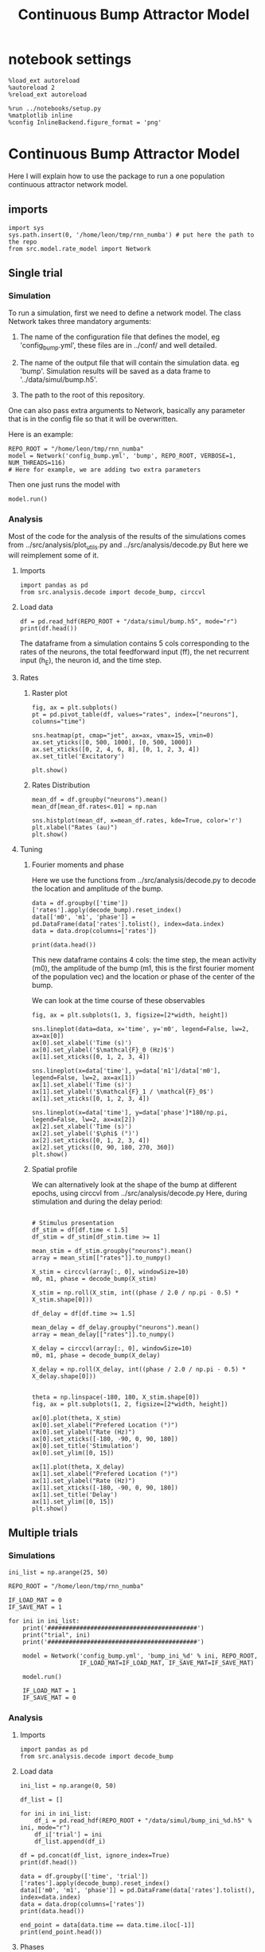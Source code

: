 #+STARTUP: fold
#+TITLE: Continuous Bump Attractor Model
#+PROPERTY: header-args:ipython :results both :exports both :async yes :session dual_data :kernel dual_data

* notebook settings

#+begin_src ipython
  %load_ext autoreload
  %autoreload 2
  %reload_ext autoreload

  %run ../notebooks/setup.py
  %matplotlib inline
  %config InlineBackend.figure_format = 'png'
#+end_src

#+RESULTS:
: The autoreload extension is already loaded. To reload it, use:
:   %reload_ext autoreload
: Python exe
: /home/leon/mambaforge/envs/dual_data/bin/python

* Continuous Bump Attractor Model

Here I will explain how to use the package to run a one population continuous attractor network model.

** imports
#+begin_src ipython
  import sys
  sys.path.insert(0, '/home/leon/tmp/rnn_numba') # put here the path to the repo
  from src.model.rate_model import Network
#+end_src

#+RESULTS:
** Single trial
*** Simulation
To run a simulation, first we need to define a network model.
The class Network takes three mandatory arguments:

                1. The name of the configuration file that defines the model,
                   eg 'config_bump.yml', these files are in ../conf/ and well detailed.
                   
                2. The name of the output file that will contain the simulation data.
                   eg 'bump'. Simulation results will be saved as a data frame to '../data/simul/bump.h5'.
                   
                3. The path to the root of this repository.

One can also pass extra arguments to Network, basically any parameter that is in the config file so that it will be overwritten.

Here is an example:

#+begin_src ipython
    REPO_ROOT = "/home/leon/tmp/rnn_numba"
    model = Network('config_bump.yml', 'bump', REPO_ROOT, VERBOSE=1, NUM_THREADS=116)
    # Here for example, we are adding two extra parameters 
#+end_src

#+RESULTS:
: Loading config from /home/leon/tmp/rnn_numba/conf/config_bump.yml
: Saving data to /home/leon/tmp/rnn_numba/data/simul/bump.h5
: Jab [[-2.75]]
: Tuning, KAPPA [0.4]
: Asymmetry, SIGMA [0.]
: Iext [14.]

Then one just runs the model with
#+begin_src ipython
  model.run()
#+end_src

#+RESULTS:
#+begin_example
  Generating matrix Cij
  all to all connectivity
  with cosine structure
  Saving matrix to /home/leon/tmp/rnn_numba/data/matrix/Cij.npy
  Parameters:
  N 1000 Na [1000] K 1.0 Ka [1.]
  Iext [14.] Jab [-2.75]
  Tuning, KAPPA [0.4]
  Asymmetry, SIGMA [0.]
  MF Rates: [5.09090909]
  Transfert Func Sigmoid
  Running simulation
  times (s) 0.5 rates (Hz) [2.18]
  times (s) 1.0 rates (Hz) [2.17]
  STIM ON
  times (s) 1.5 rates (Hz) [6.25]
  STIM OFF
  times (s) 2.0 rates (Hz) [5.87]
  times (s) 2.5 rates (Hz) [5.85]
  times (s) 3.0 rates (Hz) [5.87]
  times (s) 3.5 rates (Hz) [5.88]
  times (s) 4.0 rates (Hz) [5.87]
  saving data to /home/leon/tmp/rnn_numba/data/simul/bump.h5
  Elapsed (with compilation) = 7.382569322013296s
#+end_example

*** Analysis

Most of the code for the analysis of the results of the simulations comes from
../src/analysis/plot_utils.py and ../src/analysis/decode.py But here we will
reimplement some of it.

**** Imports
#+begin_src ipython
  import pandas as pd
  from src.analysis.decode import decode_bump, circcvl
#+end_src

#+RESULTS:

**** Load data

#+begin_src ipython
  df = pd.read_hdf(REPO_ROOT + "/data/simul/bump.h5", mode="r")  
  print(df.head())
#+end_src

#+RESULTS:
:       rates        ff       h_E  neurons   time
: 0  1.750975  6.669991 -6.010844        0  0.499
: 1  2.879797  1.936005 -6.011033        1  0.499
: 2  3.251747 -0.653561 -6.011222        2  0.499
: 3  0.755492 -1.949484 -6.011411        3  0.499
: 4  1.402129  3.749234 -6.011600        4  0.499

The dataframe from a simulation contains 5 cols corresponding to
the rates of the neurons, the total feedforward input (ff), the net recurrent input (h_E), the neuron id, and the time step.

**** Rates
***** Raster plot

#+begin_src ipython
  fig, ax = plt.subplots()
  pt = pd.pivot_table(df, values="rates", index=["neurons"], columns="time")

  sns.heatmap(pt, cmap="jet", ax=ax, vmax=15, vmin=0)
  ax.set_yticks([0, 500, 1000], [0, 500, 1000])
  ax.set_xticks([0, 2, 4, 6, 8], [0, 1, 2, 3, 4])
  ax.set_title('Excitatory')
  
  plt.show()
#+end_src

#+RESULTS:
[[file:./.ob-jupyter/e9ac09572e875b34d2d7586a3e0cd73067ed6407.png]]

***** Rates Distribution

#+begin_src ipython
  mean_df = df.groupby("neurons").mean()
  mean_df[mean_df.rates<.01] = np.nan

  sns.histplot(mean_df, x=mean_df.rates, kde=True, color='r')
  plt.xlabel("Rates (au)")
  plt.show()
#+end_src

#+RESULTS:
[[file:./.ob-jupyter/0e683531b04e9530611f77de655cc2e1397503c1.png]]

**** Tuning
***** Fourier moments and phase
Here we use the functions from ../src/analysis/decode.py to decode the location and amplitude of the bump.

#+begin_src ipython
  data = df.groupby(['time'])['rates'].apply(decode_bump).reset_index()
  data[['m0', 'm1', 'phase']] = pd.DataFrame(data['rates'].tolist(), index=data.index)
  data = data.drop(columns=['rates'])

  print(data.head())
#+end_src

#+RESULTS:
:     time        m0        m1     phase
: 0  0.499  2.181534  0.032431  2.262011
: 1  0.999  2.167945  0.083064  2.123314
: 2  1.499  6.249701  7.102196  3.164585
: 3  1.999  5.867596  5.310970  3.190126
: 4  2.499  5.853998  5.470547  3.245525

This new dataframe contains 4 cols: the time step, the mean activity (m0), the amplitude of the bump (m1, this is the first fourier moment of the population vec)
and the location or phase of the center of the bump.

We can look at the time course of these observables

#+begin_src ipython
  fig, ax = plt.subplots(1, 3, figsize=[2*width, height])
  
  sns.lineplot(data=data, x='time', y='m0', legend=False, lw=2, ax=ax[0])
  ax[0].set_xlabel('Time (s)')
  ax[0].set_ylabel('$\mathcal{F}_0 (Hz)$')
  ax[1].set_xticks([0, 1, 2, 3, 4])

  sns.lineplot(x=data['time'], y=data['m1']/data['m0'], legend=False, lw=2, ax=ax[1])
  ax[1].set_xlabel('Time (s)')
  ax[1].set_ylabel('$\mathcal{F}_1 / \mathcal{F}_0$')
  ax[1].set_xticks([0, 1, 2, 3, 4])

  sns.lineplot(x=data['time'], y=data['phase']*180/np.pi, legend=False, lw=2, ax=ax[2])
  ax[2].set_xlabel('Time (s)')
  ax[2].set_ylabel('$\phi$ (°)')
  ax[2].set_xticks([0, 1, 2, 3, 4])
  ax[2].set_yticks([0, 90, 180, 270, 360])
  plt.show()
#+end_src

#+RESULTS:
[[file:./.ob-jupyter/b48294c86d83e809032468368fa73451ef96f117.png]]

***** Spatial profile
We can alternatively look at the shape of the bump at different epochs, using circcvl from ../src/analysis/decode.py
Here, during stimulation and during the delay period:

#+begin_src ipython

    # Stimulus presentation
    df_stim = df[df.time < 1.5]
    df_stim = df_stim[df_stim.time >= 1]

    mean_stim = df_stim.groupby("neurons").mean()
    array = mean_stim[["rates"]].to_numpy()

    X_stim = circcvl(array[:, 0], windowSize=10)
    m0, m1, phase = decode_bump(X_stim)

    X_stim = np.roll(X_stim, int((phase / 2.0 / np.pi - 0.5) * X_stim.shape[0]))
#+end_src

#+RESULTS:

#+begin_src ipython  
    df_delay = df[df.time >= 1.5]

    mean_delay = df_delay.groupby("neurons").mean()
    array = mean_delay[["rates"]].to_numpy()

    X_delay = circcvl(array[:, 0], windowSize=10)
    m0, m1, phase = decode_bump(X_delay)

    X_delay = np.roll(X_delay, int((phase / 2.0 / np.pi - 0.5) * X_delay.shape[0]))
#+end_src

#+RESULTS:

#+begin_src ipython

    theta = np.linspace(-180, 180, X_stim.shape[0])
    fig, ax = plt.subplots(1, 2, figsize=[2*width, height])

    ax[0].plot(theta, X_stim)
    ax[0].set_xlabel("Prefered Location (°)")
    ax[0].set_ylabel("Rate (Hz)")
    ax[0].set_xticks([-180, -90, 0, 90, 180])
    ax[0].set_title('Stimulation')
    ax[0].set_ylim([0, 15])

    ax[1].plot(theta, X_delay)
    ax[1].set_xlabel("Prefered Location (°)")
    ax[1].set_ylabel("Rate (Hz)")  
    ax[1].set_xticks([-180, -90, 0, 90, 180])
    ax[1].set_title('Delay')
    ax[1].set_ylim([0, 15])
    plt.show()
#+end_src

#+RESULTS:
[[file:./.ob-jupyter/961f82129f5a0f204e79c201222275400d6a685d.png]]

** Multiple trials
*** Simulations
#+begin_src ipython
  ini_list = np.arange(25, 50)

  REPO_ROOT = "/home/leon/tmp/rnn_numba"

  IF_LOAD_MAT = 0
  IF_SAVE_MAT = 1

  for ini in ini_list:
      print('##########################################')
      print("trial", ini)
      print('##########################################')

      model = Network('config_bump.yml', 'bump_ini_%d' % ini, REPO_ROOT,
                      IF_LOAD_MAT=IF_LOAD_MAT, IF_SAVE_MAT=IF_SAVE_MAT)

      model.run()
      
      IF_LOAD_MAT = 1
      IF_SAVE_MAT = 0
#+end_src

#+results:
#+begin_example
  ##########################################
  trial 25
  ##########################################
  Loading config from /home/leon/tmp/rnn_numba/conf/config_bump.yml
  Saving data to /home/leon/tmp/rnn_numba/data/simul/bump_ini_25.h5
  Generating matrix Cij
  Saving matrix to /home/leon/tmp/rnn_numba/data/matrix/Cij.npy
  Running simulation
  Elapsed (with compilation) = 7.199274960090406s
  ##########################################
  trial 26
  ##########################################
  Loading config from /home/leon/tmp/rnn_numba/conf/config_bump.yml
  Saving data to /home/leon/tmp/rnn_numba/data/simul/bump_ini_26.h5
  Loading matrix from /home/leon/tmp/rnn_numba/data/matrix/Cij.npy
  Running simulation
  Elapsed (with compilation) = 7.282144900993444s
  ##########################################
  trial 27
  ##########################################
  Loading config from /home/leon/tmp/rnn_numba/conf/config_bump.yml
  Saving data to /home/leon/tmp/rnn_numba/data/simul/bump_ini_27.h5
  Loading matrix from /home/leon/tmp/rnn_numba/data/matrix/Cij.npy
  Running simulation
  Elapsed (with compilation) = 7.1860768320038915s
  ##########################################
  trial 28
  ##########################################
  Loading config from /home/leon/tmp/rnn_numba/conf/config_bump.yml
  Saving data to /home/leon/tmp/rnn_numba/data/simul/bump_ini_28.h5
  Loading matrix from /home/leon/tmp/rnn_numba/data/matrix/Cij.npy
  Running simulation
  Elapsed (with compilation) = 7.1425280519761145s
  ##########################################
  trial 29
  ##########################################
  Loading config from /home/leon/tmp/rnn_numba/conf/config_bump.yml
  Saving data to /home/leon/tmp/rnn_numba/data/simul/bump_ini_29.h5
  Loading matrix from /home/leon/tmp/rnn_numba/data/matrix/Cij.npy
  Running simulation
  Elapsed (with compilation) = 7.261533895973116s
  ##########################################
  trial 30
  ##########################################
  Loading config from /home/leon/tmp/rnn_numba/conf/config_bump.yml
  Saving data to /home/leon/tmp/rnn_numba/data/simul/bump_ini_30.h5
  Loading matrix from /home/leon/tmp/rnn_numba/data/matrix/Cij.npy
  Running simulation
  Elapsed (with compilation) = 7.245834131957963s
  ##########################################
  trial 31
  ##########################################
  Loading config from /home/leon/tmp/rnn_numba/conf/config_bump.yml
  Saving data to /home/leon/tmp/rnn_numba/data/simul/bump_ini_31.h5
  Loading matrix from /home/leon/tmp/rnn_numba/data/matrix/Cij.npy
  Running simulation
  Elapsed (with compilation) = 7.186810823041014s
  ##########################################
  trial 32
  ##########################################
  Loading config from /home/leon/tmp/rnn_numba/conf/config_bump.yml
  Saving data to /home/leon/tmp/rnn_numba/data/simul/bump_ini_32.h5
  Loading matrix from /home/leon/tmp/rnn_numba/data/matrix/Cij.npy
  Running simulation
  Elapsed (with compilation) = 7.218402197002433s
  ##########################################
  trial 33
  ##########################################
  Loading config from /home/leon/tmp/rnn_numba/conf/config_bump.yml
  Saving data to /home/leon/tmp/rnn_numba/data/simul/bump_ini_33.h5
  Loading matrix from /home/leon/tmp/rnn_numba/data/matrix/Cij.npy
  Running simulation
  Elapsed (with compilation) = 7.241861543036066s
  ##########################################
  trial 34
  ##########################################
  Loading config from /home/leon/tmp/rnn_numba/conf/config_bump.yml
  Saving data to /home/leon/tmp/rnn_numba/data/simul/bump_ini_34.h5
  Loading matrix from /home/leon/tmp/rnn_numba/data/matrix/Cij.npy
  Running simulation
  Elapsed (with compilation) = 7.160159121034667s
  ##########################################
  trial 35
  ##########################################
  Loading config from /home/leon/tmp/rnn_numba/conf/config_bump.yml
  Saving data to /home/leon/tmp/rnn_numba/data/simul/bump_ini_35.h5
  Loading matrix from /home/leon/tmp/rnn_numba/data/matrix/Cij.npy
  Running simulation
  Elapsed (with compilation) = 7.191513100988232s
  ##########################################
  trial 36
  ##########################################
  Loading config from /home/leon/tmp/rnn_numba/conf/config_bump.yml
  Saving data to /home/leon/tmp/rnn_numba/data/simul/bump_ini_36.h5
  Loading matrix from /home/leon/tmp/rnn_numba/data/matrix/Cij.npy
  Running simulation
  Elapsed (with compilation) = 7.1625350209651515s
  ##########################################
  trial 37
  ##########################################
  Loading config from /home/leon/tmp/rnn_numba/conf/config_bump.yml
  Saving data to /home/leon/tmp/rnn_numba/data/simul/bump_ini_37.h5
  Loading matrix from /home/leon/tmp/rnn_numba/data/matrix/Cij.npy
  Running simulation
  Elapsed (with compilation) = 7.261842316947877s
  ##########################################
  trial 38
  ##########################################
  Loading config from /home/leon/tmp/rnn_numba/conf/config_bump.yml
  Saving data to /home/leon/tmp/rnn_numba/data/simul/bump_ini_38.h5
  Loading matrix from /home/leon/tmp/rnn_numba/data/matrix/Cij.npy
  Running simulation
  Elapsed (with compilation) = 7.175270576030016s
  ##########################################
  trial 39
  ##########################################
  Loading config from /home/leon/tmp/rnn_numba/conf/config_bump.yml
  Saving data to /home/leon/tmp/rnn_numba/data/simul/bump_ini_39.h5
  Loading matrix from /home/leon/tmp/rnn_numba/data/matrix/Cij.npy
  Running simulation
  Elapsed (with compilation) = 7.177886882913299s
  ##########################################
  trial 40
  ##########################################
  Loading config from /home/leon/tmp/rnn_numba/conf/config_bump.yml
  Saving data to /home/leon/tmp/rnn_numba/data/simul/bump_ini_40.h5
  Loading matrix from /home/leon/tmp/rnn_numba/data/matrix/Cij.npy
  Running simulation
  Elapsed (with compilation) = 7.220661935978569s
  ##########################################
  trial 41
  ##########################################
  Loading config from /home/leon/tmp/rnn_numba/conf/config_bump.yml
  Saving data to /home/leon/tmp/rnn_numba/data/simul/bump_ini_41.h5
  Loading matrix from /home/leon/tmp/rnn_numba/data/matrix/Cij.npy
  Running simulation
  Elapsed (with compilation) = 7.259679448092356s
  ##########################################
  trial 42
  ##########################################
  Loading config from /home/leon/tmp/rnn_numba/conf/config_bump.yml
  Saving data to /home/leon/tmp/rnn_numba/data/simul/bump_ini_42.h5
  Loading matrix from /home/leon/tmp/rnn_numba/data/matrix/Cij.npy
  Running simulation
  Elapsed (with compilation) = 7.217046734993346s
  ##########################################
  trial 43
  ##########################################
  Loading config from /home/leon/tmp/rnn_numba/conf/config_bump.yml
  Saving data to /home/leon/tmp/rnn_numba/data/simul/bump_ini_43.h5
  Loading matrix from /home/leon/tmp/rnn_numba/data/matrix/Cij.npy
  Running simulation
  Elapsed (with compilation) = 7.18391912302468s
  ##########################################
  trial 44
  ##########################################
  Loading config from /home/leon/tmp/rnn_numba/conf/config_bump.yml
  Saving data to /home/leon/tmp/rnn_numba/data/simul/bump_ini_44.h5
  Loading matrix from /home/leon/tmp/rnn_numba/data/matrix/Cij.npy
  Running simulation
  Elapsed (with compilation) = 7.2021880720276386s
  ##########################################
  trial 45
  ##########################################
  Loading config from /home/leon/tmp/rnn_numba/conf/config_bump.yml
  Saving data to /home/leon/tmp/rnn_numba/data/simul/bump_ini_45.h5
  Loading matrix from /home/leon/tmp/rnn_numba/data/matrix/Cij.npy
  Running simulation
  Elapsed (with compilation) = 7.22361149196513s
  ##########################################
  trial 46
  ##########################################
  Loading config from /home/leon/tmp/rnn_numba/conf/config_bump.yml
  Saving data to /home/leon/tmp/rnn_numba/data/simul/bump_ini_46.h5
  Loading matrix from /home/leon/tmp/rnn_numba/data/matrix/Cij.npy
  Running simulation
  Elapsed (with compilation) = 7.195027380017564s
  ##########################################
  trial 47
  ##########################################
  Loading config from /home/leon/tmp/rnn_numba/conf/config_bump.yml
  Saving data to /home/leon/tmp/rnn_numba/data/simul/bump_ini_47.h5
  Loading matrix from /home/leon/tmp/rnn_numba/data/matrix/Cij.npy
  Running simulation
  Elapsed (with compilation) = 7.219246768974699s
  ##########################################
  trial 48
  ##########################################
  Loading config from /home/leon/tmp/rnn_numba/conf/config_bump.yml
  Saving data to /home/leon/tmp/rnn_numba/data/simul/bump_ini_48.h5
  Loading matrix from /home/leon/tmp/rnn_numba/data/matrix/Cij.npy
  Running simulation
  Elapsed (with compilation) = 7.189989945967682s
  ##########################################
  trial 49
  ##########################################
  Loading config from /home/leon/tmp/rnn_numba/conf/config_bump.yml
  Saving data to /home/leon/tmp/rnn_numba/data/simul/bump_ini_49.h5
  Loading matrix from /home/leon/tmp/rnn_numba/data/matrix/Cij.npy
  Running simulation
  Elapsed (with compilation) = 7.227059144992381s
#+end_example

*** Analysis
**** Imports
#+begin_src ipython
import pandas as pd
from src.analysis.decode import decode_bump
#+end_src

#+RESULTS:

**** Load data
#+begin_src ipython
  ini_list = np.arange(0, 50)

  df_list = []

  for ini in ini_list:
      df_i = pd.read_hdf(REPO_ROOT + "/data/simul/bump_ini_%d.h5" % ini, mode="r")
      df_i['trial'] = ini
      df_list.append(df_i)

  df = pd.concat(df_list, ignore_index=True)
  print(df.head())
#+end_src

#+RESULTS:
:       rates        ff       h_E  neurons   time  trial
: 0  3.048436 -3.519403 -5.976190        0  0.499      0
: 1  2.469401 -0.738135 -5.975781        1  0.499      0
: 2  1.352286  3.643990 -5.975371        2  0.499      0
: 3  1.230724 -6.516477 -5.974960        3  0.499      0
: 4  1.657853  0.255504 -5.974548        4  0.499      0

#+begin_src ipython
  data = df.groupby(['time', 'trial'])['rates'].apply(decode_bump).reset_index()
  data[['m0', 'm1', 'phase']] = pd.DataFrame(data['rates'].tolist(), index=data.index)
  data = data.drop(columns=['rates'])
  print(data.head())
#+end_src

#+RESULTS:
:     time  trial        m0        m1     phase
: 0  0.499      0  2.152970  0.053400  4.523900
: 1  0.499      1  2.181172  0.077984  3.345704
: 2  0.499      2  2.188593  0.065588  1.236631
: 3  0.499      3  2.171368  0.053285  0.990382
: 4  0.499      4  2.170371  0.002783  4.552415

#+begin_src ipython
  end_point = data[data.time == data.time.iloc[-1]]
  print(end_point.head())  
#+end_src

#+RESULTS:
:       time  trial        m0        m1     phase
: 350  3.999      0  5.906027  5.449286  2.892502
: 351  3.999      1  5.891126  5.420843  3.135631
: 352  3.999      2  5.874590  5.361630  3.339823
: 353  3.999      3  5.891533  5.479044  2.938857
: 354  3.999      4  5.886632  5.519670  3.141416

**** Phases 
#+begin_src ipython
  fig, ax = plt.subplots(1, 2, figsize=[2*width, height])

  sns.lineplot(data=data, x='time', y=data['phase']*180/np.pi, legend=False, lw=2, ax=ax[0], hue='trial')
  ax[0].set_xlabel('Time (s)')
  ax[0].set_ylabel('$\phi$ (°)')
  ax[0].set_xticks([0, 1, 2, 3, 4])
  ax[0].set_yticks([0, 90, 180, 270, 360])

  sns.histplot(data=end_point, x=end_point['phase']*180/np.pi, legend=False, ax=ax[1], bins='auto', kde=True)
  ax[1].set_xlabel('$\phi$ (°)')
  ax[1].set_ylabel('$Count$')
  ax[1].set_xticks([0, 90, 180, 270, 360])
  plt.show()
#+end_src

#+RESULTS:
[[file:./.ob-jupyter/dceb04689b390134d5d9dcb484018844fa9ba70b.png]]

**** Accuracy / Precision Errors

#+begin_src ipython
  from scipy.stats import circmean
  stim_phase = np.pi
  
  end_point['accuracy'] = end_point.phase - stim_phase
  end_point['precision'] = end_point.phase - circmean(end_point.phase)
  print(end_point.head())
#+end_src

#+RESULTS:
#+begin_example
        time  trial        m0        m1     phase  accuracy  precision
  350  3.999      0  5.906027  5.449286  2.892502 -0.249091  -0.243759
  351  3.999      1  5.891126  5.420843  3.135631 -0.005961  -0.000629
  352  3.999      2  5.874590  5.361630  3.339823  0.198231   0.203562
  353  3.999      3  5.891533  5.479044  2.938857 -0.202736  -0.197404
  354  3.999      4  5.886632  5.519670  3.141416 -0.000176   0.005156
  /tmp/ipykernel_3718977/1857574883.py:4: SettingWithCopyWarning: 
  A value is trying to be set on a copy of a slice from a DataFrame.
  Try using .loc[row_indexer,col_indexer] = value instead

  See the caveats in the documentation: https://pandas.pydata.org/pandas-docs/stable/user_guide/indexing.html#returning-a-view-versus-a-copy
    end_point['accuracy'] = end_point.phase - stim_phase
  /tmp/ipykernel_3718977/1857574883.py:5: SettingWithCopyWarning: 
  A value is trying to be set on a copy of a slice from a DataFrame.
  Try using .loc[row_indexer,col_indexer] = value instead

  See the caveats in the documentation: https://pandas.pydata.org/pandas-docs/stable/user_guide/indexing.html#returning-a-view-versus-a-copy
    end_point['precision'] = end_point.phase - circmean(end_point.phase)
#+end_example

#+begin_src ipython
  fig, ax = plt.subplots(1, 2, figsize=[2*width, height])

  sns.histplot(data=end_point, x=end_point['accuracy']*180/np.pi, legend=False, lw=2, ax=ax[0], kde=True)
  ax[0].set_xlabel('$\phi - \phi_{stim}$ (°)')
  ax[0].set_ylabel('Count')
  ax[0].set_xlim([-25, 25])

  sns.histplot(data=end_point, x=end_point['precision']*180/np.pi, legend=False, ax=ax[1], bins='auto', kde=True)
  ax[1].set_xlabel('$\phi - <\phi>_{trials}$ (°)')
  ax[1].set_ylabel('$Count$')
  ax[1].set_xlim([-25, 25])
  
  plt.show()  
#+end_src

#+RESULTS:
[[file:./.ob-jupyter/071bb99b1983c6ff84603212037f5741ccb664c2.png]]

** Parameter Space
*** Changing J0
**** Simulation
#+begin_src ipython
  REPO_ROOT = "/home/leon/tmp/rnn_numba"  
  J0_list = np.linspace(2, 4, 11)
  print(J0_list)
#+end_src

#+RESULTS:
: [2.  2.2 2.4 2.6 2.8 3.  3.2 3.4 3.6 3.8 4. ]

#+begin_src ipython
  IF_LOAD_MAT = 0
  IF_SAVE_MAT = 1

  for J0 in J0_list:
      model = Network('config_bump.yml', 'bump_J0_%.1f' % J0, REPO_ROOT,
                      IF_LOAD_MAT=IF_LOAD_MAT, IF_SAVE_MAT=IF_SAVE_MAT,
                      Jab=[-J0], VERBOSE=0)

      model.run()

      IF_LOAD_MAT = 1
      IF_SAVE_MAT = 0
#+end_src

#+RESULTS:
#+begin_example
  Loading config from /home/leon/tmp/rnn_numba/conf/config_bump.yml
  Saving data to /home/leon/tmp/rnn_numba/data/simul/bump_J0_2.0.h5
  Generating matrix Cij
  Saving matrix to /home/leon/tmp/rnn_numba/data/matrix/Cij.npy
  Running simulation
  Elapsed (with compilation) = 7.148258017026819s
  Loading config from /home/leon/tmp/rnn_numba/conf/config_bump.yml
  Saving data to /home/leon/tmp/rnn_numba/data/simul/bump_J0_2.2.h5
  Loading matrix from /home/leon/tmp/rnn_numba/data/matrix/Cij.npy
  Running simulation
  Elapsed (with compilation) = 7.156889496953227s
  Loading config from /home/leon/tmp/rnn_numba/conf/config_bump.yml
  Saving data to /home/leon/tmp/rnn_numba/data/simul/bump_J0_2.4.h5
  Loading matrix from /home/leon/tmp/rnn_numba/data/matrix/Cij.npy
  Running simulation
  Elapsed (with compilation) = 7.209725192980841s
  Loading config from /home/leon/tmp/rnn_numba/conf/config_bump.yml
  Saving data to /home/leon/tmp/rnn_numba/data/simul/bump_J0_2.6.h5
  Loading matrix from /home/leon/tmp/rnn_numba/data/matrix/Cij.npy
  Running simulation
  Elapsed (with compilation) = 7.21836295700632s
  Loading config from /home/leon/tmp/rnn_numba/conf/config_bump.yml
  Saving data to /home/leon/tmp/rnn_numba/data/simul/bump_J0_2.8.h5
  Loading matrix from /home/leon/tmp/rnn_numba/data/matrix/Cij.npy
  Running simulation
  Elapsed (with compilation) = 7.296212543034926s
  Loading config from /home/leon/tmp/rnn_numba/conf/config_bump.yml
  Saving data to /home/leon/tmp/rnn_numba/data/simul/bump_J0_3.0.h5
  Loading matrix from /home/leon/tmp/rnn_numba/data/matrix/Cij.npy
  Running simulation
  Elapsed (with compilation) = 7.253062576986849s
  Loading config from /home/leon/tmp/rnn_numba/conf/config_bump.yml
  Saving data to /home/leon/tmp/rnn_numba/data/simul/bump_J0_3.2.h5
  Loading matrix from /home/leon/tmp/rnn_numba/data/matrix/Cij.npy
  Running simulation
  Elapsed (with compilation) = 7.352824991103262s
  Loading config from /home/leon/tmp/rnn_numba/conf/config_bump.yml
  Saving data to /home/leon/tmp/rnn_numba/data/simul/bump_J0_3.4.h5
  Loading matrix from /home/leon/tmp/rnn_numba/data/matrix/Cij.npy
  Running simulation
  Elapsed (with compilation) = 7.316471469006501s
  Loading config from /home/leon/tmp/rnn_numba/conf/config_bump.yml
  Saving data to /home/leon/tmp/rnn_numba/data/simul/bump_J0_3.6.h5
  Loading matrix from /home/leon/tmp/rnn_numba/data/matrix/Cij.npy
  Running simulation
  Elapsed (with compilation) = 7.391232304042205s
  Loading config from /home/leon/tmp/rnn_numba/conf/config_bump.yml
  Saving data to /home/leon/tmp/rnn_numba/data/simul/bump_J0_3.8.h5
  Loading matrix from /home/leon/tmp/rnn_numba/data/matrix/Cij.npy
  Running simulation
  Elapsed (with compilation) = 7.313245614059269s
  Loading config from /home/leon/tmp/rnn_numba/conf/config_bump.yml
  Saving data to /home/leon/tmp/rnn_numba/data/simul/bump_J0_4.0.h5
  Loading matrix from /home/leon/tmp/rnn_numba/data/matrix/Cij.npy
  Running simulation
  Elapsed (with compilation) = 7.380521073937416s
#+end_example

**** Analysis
#+begin_src ipython
  J0_list = np.linspace(2, 4, 11)

  df_list = []

  for i in range(J0_list.shape[0]):
      df_i = pd.read_hdf(REPO_ROOT + "/data/simul/bump_J0_%.1f.h5" % J0_list[i], mode="r")
      df_i['J0'] = J0_list[i]
      df_list.append(df_i)

  df = pd.concat(df_list, ignore_index=True)
  print(df.head())
#+end_src

#+RESULTS:
:       rates        ff       h_E  neurons   time   J0
: 0  2.979453  9.873323 -5.351787        0  0.499  2.0
: 1  2.830152 -4.640124 -5.351531        1  0.499  2.0
: 2  3.098595  2.158386 -5.351274        2  0.499  2.0
: 3  3.415840 -6.115636 -5.351014        3  0.499  2.0
: 4  3.625322  0.626738 -5.350751        4  0.499  2.0


#+begin_src ipython
  res = df.groupby(['time', 'J0'])['rates'].apply(decode_bump).reset_index()
  res[['m0', 'm1', 'phase']] = pd.DataFrame(res['rates'].tolist(), index=res.index)
  res = res.drop(columns=['rates'])
  print(res.head())
#+end_src

#+RESULTS:
:     time   J0        m0        m1     phase
: 0  0.499  2.0  2.643238  0.074680  4.044520
: 1  0.499  2.2  2.506782  0.028911  3.321685
: 2  0.499  2.4  2.372550  0.021852  6.135836
: 3  0.499  2.6  2.273263  0.004630  5.104311
: 4  0.499  2.8  2.154610  0.054661  5.969938

#+begin_src ipython
  last = res[res.time==res.time.iloc[-1]]
  last = last.drop(columns=['time'])
  print(last.head())
#+end_src

#+RESULTS:
:      J0        m0        m1     phase
: 77  2.0  7.223276  0.059838  5.009779
: 78  2.2  6.785306  0.235569  5.189480
: 79  2.4  6.319345  2.347832  3.364468
: 80  2.6  6.067178  4.456472  2.924240
: 81  2.8  5.822750  5.580686  3.089648

#+begin_src ipython
  sns.lineplot(last, x='J0', y=last['m1']/last['m0'])
  plt.xlabel('Recurrent Strength $J_0$')
  plt.ylabel('$\mathcal{F}_1$ (Hz)')
  plt.show()
#+end_src

#+RESULTS:
[[file:./.ob-jupyter/f76613de4bb887e4b31e648704cdd64935475d1f.png]]

#+begin_src ipython

#+end_src

#+RESULTS:

*** Changing J1
**** Simulation
#+begin_src ipython
  REPO_ROOT = "/home/leon/tmp/rnn_numba"  
  J1_list = np.linspace(0, 1, 11)
  print(J1_list)
#+end_src

#+RESULTS:
: [0.  0.1 0.2 0.3 0.4 0.5 0.6 0.7 0.8 0.9 1. ]

#+begin_src ipython
  IF_LOAD_MAT = 0
  IF_SAVE_MAT = 0

  for J1 in J1_list:
      model = Network('config_bump.yml', 'bump_J1_%.1f' % J1, REPO_ROOT,
                      IF_LOAD_MAT=IF_LOAD_MAT, IF_SAVE_MAT=IF_SAVE_MAT,
                      KAPPA=[J1], VERBOSE=0)

      model.run()

      IF_LOAD_MAT = 0
      IF_SAVE_MAT = 0
#+end_src

#+RESULTS:
#+begin_example
  Loading config from /home/leon/tmp/rnn_numba/conf/config_bump.yml
  Saving data to /home/leon/tmp/rnn_numba/data/simul/bump_J1_0.0.h5
  Generating matrix Cij
  Running simulation
  Elapsed (with compilation) = 7.366484464961104s
  Loading config from /home/leon/tmp/rnn_numba/conf/config_bump.yml
  Saving data to /home/leon/tmp/rnn_numba/data/simul/bump_J1_0.1.h5
  Generating matrix Cij
  Running simulation
  Elapsed (with compilation) = 7.422051499015652s
  Loading config from /home/leon/tmp/rnn_numba/conf/config_bump.yml
  Saving data to /home/leon/tmp/rnn_numba/data/simul/bump_J1_0.2.h5
  Generating matrix Cij
  Running simulation
  Elapsed (with compilation) = 7.4423628660151735s
  Loading config from /home/leon/tmp/rnn_numba/conf/config_bump.yml
  Saving data to /home/leon/tmp/rnn_numba/data/simul/bump_J1_0.3.h5
  Generating matrix Cij
  Running simulation
  Elapsed (with compilation) = 7.4173392209922895s
  Loading config from /home/leon/tmp/rnn_numba/conf/config_bump.yml
  Saving data to /home/leon/tmp/rnn_numba/data/simul/bump_J1_0.4.h5
  Generating matrix Cij
  Running simulation
  Elapsed (with compilation) = 7.33573145698756s
  Loading config from /home/leon/tmp/rnn_numba/conf/config_bump.yml
  Saving data to /home/leon/tmp/rnn_numba/data/simul/bump_J1_0.5.h5
  Generating matrix Cij
  Running simulation
  Elapsed (with compilation) = 7.341766959987581s
  Loading config from /home/leon/tmp/rnn_numba/conf/config_bump.yml
  Saving data to /home/leon/tmp/rnn_numba/data/simul/bump_J1_0.6.h5
  Generating matrix Cij
  Running simulation
  Elapsed (with compilation) = 7.347771545988508s
  Loading config from /home/leon/tmp/rnn_numba/conf/config_bump.yml
  Saving data to /home/leon/tmp/rnn_numba/data/simul/bump_J1_0.7.h5
  Generating matrix Cij
  Running simulation
  Elapsed (with compilation) = 7.189968526014127s
  Loading config from /home/leon/tmp/rnn_numba/conf/config_bump.yml
  Saving data to /home/leon/tmp/rnn_numba/data/simul/bump_J1_0.8.h5
  Generating matrix Cij
  Running simulation
  Elapsed (with compilation) = 7.179180574021302s
  Loading config from /home/leon/tmp/rnn_numba/conf/config_bump.yml
  Saving data to /home/leon/tmp/rnn_numba/data/simul/bump_J1_0.9.h5
  Generating matrix Cij
  Running simulation
  Elapsed (with compilation) = 7.288797255954705s
  Loading config from /home/leon/tmp/rnn_numba/conf/config_bump.yml
  Saving data to /home/leon/tmp/rnn_numba/data/simul/bump_J1_1.0.h5
  Generating matrix Cij
  Running simulation
  Elapsed (with compilation) = 7.284084509010427s
#+end_example

**** Analysis
#+begin_src ipython
  J1_list = np.linspace(0, 1, 11)

  df_list = []

  for i in range(J1_list.shape[0]):
      df_i = pd.read_hdf(REPO_ROOT + "/data/simul/bump_J1_%.1f.h5" % J1_list[i], mode="r")
      df_i['J1'] = J1_list[i]
      df_list.append(df_i)

  df = pd.concat(df_list, ignore_index=True)
  print(df.head())
#+end_src

#+RESULTS:
:       rates         ff       h_E  neurons   time   J1
: 0  2.596293  10.528442 -5.977084        0  0.499  0.0
: 1  1.005097   4.559610 -5.977084        1  0.499  0.0
: 2  3.421589  -1.393433 -5.977084        2  0.499  0.0
: 4  2.531308  -2.055951 -5.977084        4  0.499  0.0

: 3  2.504058  -1.709201 -5.977084        3  0.499  0.0

#+begin_src ipython
  res = df.groupby(['time', 'J1'])['rates'].apply(decode_bump).reset_index()
  res[['m0', 'm1', 'phase']] = pd.DataFrame(res['rates'].tolist(), index=res.index)
  res = res.drop(columns=['rates'])
  print(res.head())
#+end_src

#+RESULTS:
:     time   J1        m0        m1     phase
: 0  0.499  0.0  2.176421  0.030178  0.875617
: 1  0.499  0.1  2.179004  0.034184  3.006940
: 2  0.499  0.2  2.198129  0.047730  2.877824
: 3  0.499  0.3  2.168901  0.060924  5.164094
: 4  0.499  0.4  2.186594  0.116088  1.851756

#+begin_src ipython
  last = res[res.time==res.time.iloc[-1]]
  last = last.drop(columns=['time'])
  print(last.head())
#+end_src

#+RESULTS:
:      J1        m0        m1     phase
: 77  0.0  5.765645  0.012321  0.674993
: 78  0.1  5.749736  0.028280  2.303137
: 79  0.2  5.710444  0.017764  1.827065
: 80  0.3  5.739739  0.139635  0.915704
: 81  0.4  5.875741  5.332170  2.996620

#+begin_src ipython
  sns.lineplot(last, x='J1', y=last['m1']/last['m0'])
  plt.xlabel('Tuning Strength $J_1$')
  plt.ylabel('$\mathcal{F}_1$ (Hz)')
  plt.show()
#+end_src

#+RESULTS:
[[file:./.ob-jupyter/d1a263b026a88a641435d9f84a25769c34ba1e60.png]]

#+begin_src ipython

#+end_src

#+RESULTS:

*** Changing I0
**** Simulation
#+begin_src ipython
  REPO_ROOT = "/home/leon/tmp/rnn_numba"  
  I0_list = np.linspace(10, 30, 11)
  print(I0_list)
#+end_src

#+RESULTS:
: [10. 12. 14. 16. 18. 20. 22. 24. 26. 28. 30.]

#+begin_src ipython
  IF_LOAD_MAT = 0
  IF_SAVE_MAT = 1

  for I0 in I0_list:
      model = Network('config_bump.yml', 'bump_I0_%.1f' % I0, REPO_ROOT,
                      IF_LOAD_MAT=IF_LOAD_MAT, IF_SAVE_MAT=IF_SAVE_MAT,
                      Iext=[I0], VERBOSE=0)

      model.run()

      IF_LOAD_MAT = 1
      IF_SAVE_MAT = 0

#+end_src

#+RESULTS:
#+begin_example
  Loading config from /home/leon/tmp/rnn_numba/conf/config_bump.yml
  Saving data to /home/leon/tmp/rnn_numba/data/simul/bump_I0_10.0.h5
  Generating matrix Cij
  Saving matrix to /home/leon/tmp/rnn_numba/data/matrix/Cij.npy
  Running simulation
  Elapsed (with compilation) = 7.1810109979705885s
  Loading config from /home/leon/tmp/rnn_numba/conf/config_bump.yml
  Saving data to /home/leon/tmp/rnn_numba/data/simul/bump_I0_12.0.h5
  Loading matrix from /home/leon/tmp/rnn_numba/data/matrix/Cij.npy
  Running simulation
  Elapsed (with compilation) = 7.145081017049961s
  Loading config from /home/leon/tmp/rnn_numba/conf/config_bump.yml
  Saving data to /home/leon/tmp/rnn_numba/data/simul/bump_I0_14.0.h5
  Loading matrix from /home/leon/tmp/rnn_numba/data/matrix/Cij.npy
  Running simulation
  Elapsed (with compilation) = 7.189407243044116s
  Loading config from /home/leon/tmp/rnn_numba/conf/config_bump.yml
  Saving data to /home/leon/tmp/rnn_numba/data/simul/bump_I0_16.0.h5
  Loading matrix from /home/leon/tmp/rnn_numba/data/matrix/Cij.npy
  Running simulation
  Elapsed (with compilation) = 7.206623823032714s
  Loading config from /home/leon/tmp/rnn_numba/conf/config_bump.yml
  Saving data to /home/leon/tmp/rnn_numba/data/simul/bump_I0_18.0.h5
  Loading matrix from /home/leon/tmp/rnn_numba/data/matrix/Cij.npy
  Running simulation
  Elapsed (with compilation) = 7.2632918279850855s
  Loading config from /home/leon/tmp/rnn_numba/conf/config_bump.yml
  Saving data to /home/leon/tmp/rnn_numba/data/simul/bump_I0_20.0.h5
  Loading matrix from /home/leon/tmp/rnn_numba/data/matrix/Cij.npy
  Running simulation
  Elapsed (with compilation) = 7.173060012981296s
  Loading config from /home/leon/tmp/rnn_numba/conf/config_bump.yml
  Saving data to /home/leon/tmp/rnn_numba/data/simul/bump_I0_22.0.h5
  Loading matrix from /home/leon/tmp/rnn_numba/data/matrix/Cij.npy
  Running simulation
  Elapsed (with compilation) = 7.135047971038148s
  Loading config from /home/leon/tmp/rnn_numba/conf/config_bump.yml
  Saving data to /home/leon/tmp/rnn_numba/data/simul/bump_I0_24.0.h5
  Loading matrix from /home/leon/tmp/rnn_numba/data/matrix/Cij.npy
  Running simulation
  Elapsed (with compilation) = 7.1645337590016425s
  Loading config from /home/leon/tmp/rnn_numba/conf/config_bump.yml
  Saving data to /home/leon/tmp/rnn_numba/data/simul/bump_I0_26.0.h5
  Loading matrix from /home/leon/tmp/rnn_numba/data/matrix/Cij.npy
  Running simulation
  Elapsed (with compilation) = 7.200579374912195s
  Loading config from /home/leon/tmp/rnn_numba/conf/config_bump.yml
  Saving data to /home/leon/tmp/rnn_numba/data/simul/bump_I0_28.0.h5
  Loading matrix from /home/leon/tmp/rnn_numba/data/matrix/Cij.npy
  Running simulation
  Elapsed (with compilation) = 7.172602592967451s
  Loading config from /home/leon/tmp/rnn_numba/conf/config_bump.yml
  Saving data to /home/leon/tmp/rnn_numba/data/simul/bump_I0_30.0.h5
  Loading matrix from /home/leon/tmp/rnn_numba/data/matrix/Cij.npy
  Running simulation
  Elapsed (with compilation) = 7.21300628897734s
#+end_example

**** Analysis
#+begin_src ipython
  I0_list = np.linspace(10, 30, 11)

  df_list = []

  for i in range(I0_list.shape[0]):
      df_i = pd.read_hdf(REPO_ROOT + "/data/simul/bump_I0_%.1f.h5" % I0_list[i], mode="r")
      df_i['I0'] = I0_list[i]
      df_list.append(df_i)
      
  df = pd.concat(df_list, ignore_index=True)
  print(df.head())
#+end_src

#+RESULTS:
:       rates        ff       h_E  neurons   time    I0
: 0  2.991737  2.570595 -6.026989        0  0.499  10.0
: 1  1.881618  0.980764 -6.026621        1  0.499  10.0
: 2  2.940181 -5.795781 -6.026254        2  0.499  10.0
: 3  1.170019 -0.076887 -6.025889        3  0.499  10.0
: 4  2.863903  2.739512 -6.025525        4  0.499  10.0

#+begin_src ipython
  res = df.groupby(['time', 'I0'])['rates'].apply(decode_bump).reset_index()
  res[['m0', 'm1', 'phase']] = pd.DataFrame(res['rates'].tolist(), index=res.index)
  res = res.drop(columns=['rates'])
  print(res.head())
#+end_src

#+RESULTS:
:     time    I0        m0        m1     phase
: 0  0.499  10.0  2.201509  0.059715  4.983395
: 1  0.499  12.0  2.158195  0.189081  1.364071
: 2  0.499  14.0  2.171295  0.075219  3.018876
: 3  0.499  16.0  2.177301  0.077118  1.571473
: 4  0.499  18.0  2.169490  0.118072  4.750044

#+begin_src ipython
  last = res[res.time==res.time.iloc[-1]]
  last = last.drop(columns=['time'])
  print(last.head())
#+end_src

#+RESULTS:
:       I0        m0        m1     phase
: 77  10.0  4.748553  3.372240  2.832190
: 78  12.0  5.299185  4.570933  2.924747
: 79  14.0  5.893788  5.414350  2.964203
: 80  16.0  6.393171  5.944921  3.220780
: 81  18.0  6.918446  6.382643  3.213330

#+begin_src ipython
  sns.lineplot(last, x='I0', y=last['m1']/last['m0'])
  plt.ylabel('$\mathcal{F}_1$')
  plt.xlabel('FF Input (Hz)')
  plt.show()
#+end_src

#+RESULTS:
[[file:./.ob-jupyter/f41fed7f7c05c69f9b96639fa5508d179967240b.png]]


